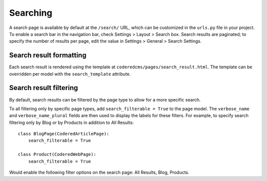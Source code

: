 Searching
=========

A search page is available by default at the ``/search/`` URL, which can be customized in the
``urls.py`` file in your project. To enable a search bar in the navigation bar, check
Settings > Layout > Search box. Search results are paginated; to specify the number of results
per page, edit the value in Settings > General > Search Settings.

Search result formatting
------------------------

Each search result is rendered using the template at ``coderedcms/pages/search_result.html``.
The template can be overridden per model with the ``search_template`` attribute.

Search result filtering
-----------------------
By default, search results can be filtered by the page type to allow for a more specific search.


To all filtering only by specific page types, add ``search_filterable = True`` to the page model.
The ``verbose_name`` and ``verbose_name_plural`` fields are then used to display the labels for
these filters.
For example, to specify search filtering only by Blog or by Products in addition to All Results::

    class BlogPage(CoderedArticlePage):
        search_filterable = True

    class Product(CoderedWebPage):
        search_filterable = True

Would enable the following filter options on the search page: All Results, Blog, Products.
